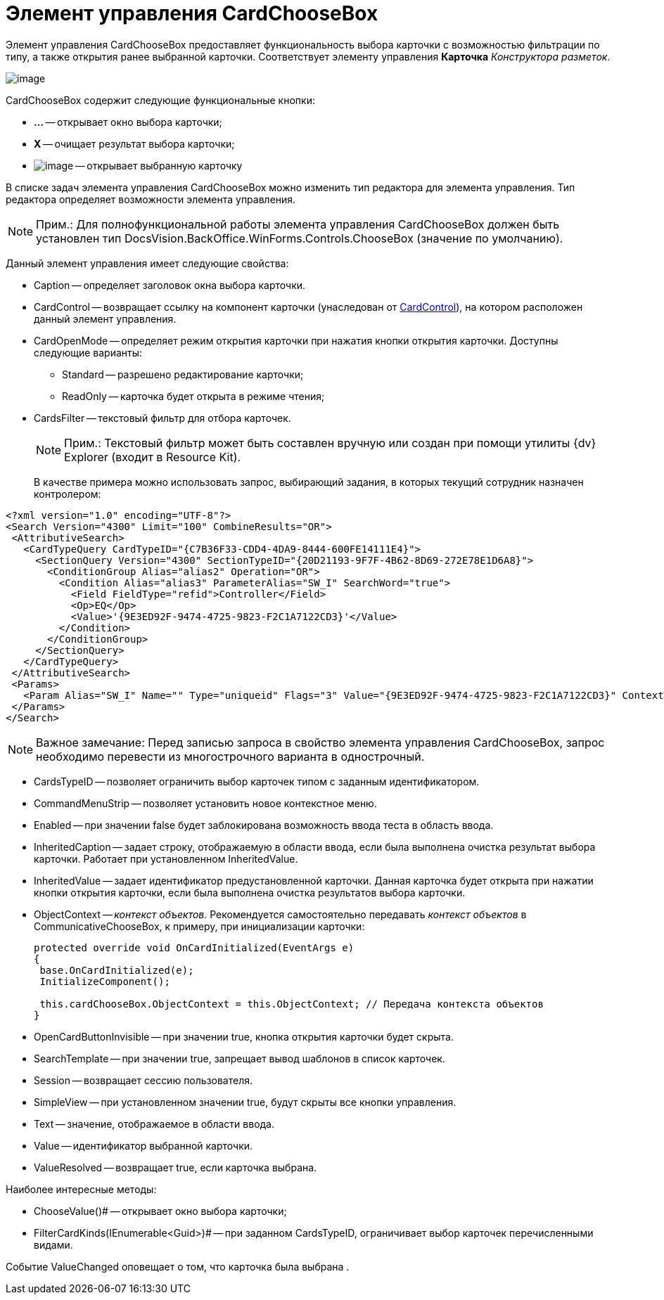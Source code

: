 = Элемент управления CardChooseBox

Элемент управления CardChooseBox предоставляет функциональность выбора карточки с возможностью фильтрации по типу, а также открытия ранее выбранной карточки. Соответствует элементу управления [.ph .uicontrol]*Карточка* _Конструктора разметок_.

image::dev_card_41.PNG[image]

CardChooseBox содержит следующие функциональные кнопки:

* [.ph .uicontrol]*...* -- открывает окно выбора карточки;
* [.ph .uicontrol]*X* -- очищает результат выбора карточки;
* image:dev_card_41_1.PNG[image] -- открывает выбранную карточку

В списке задач элемента управления CardChooseBox можно изменить тип редактора для элемента управления. Тип редактора определяет возможности элемента управления.

[NOTE]
====
[.note__title]#Прим.:# Для полнофункциональной работы элемента управления CardChooseBox должен быть установлен тип DocsVision.BackOffice.WinForms.Controls.ChooseBox (значение по умолчанию).
====

Данный элемент управления имеет следующие свойства:

* Caption -- определяет заголовок окна выбора карточки.
* CardControl -- возвращает ссылку на компонент карточки (унаследован от xref:api/DocsVision/Platform/WinForms/CardControl_CL.adoc[CardControl]), на котором расположен данный элемент управления.
* CardOpenMode -- определяет режим открытия карточки при нажатия кнопки открытия карточки. Доступны следующие варианты:
** Standard -- разрешено редактирование карточки;
** ReadOnly -- карточка будет открыта в режиме чтения;
* CardsFilter -- текстовый фильтр для отбора карточек.
+
[NOTE]
====
[.note__title]#Прим.:# Текстовый фильтр может быть составлен вручную или создан при помощи утилиты {dv} Explorer (входит в Resource Kit).
====
+
В качестве примера можно использовать запрос, выбирающий задания, в которых текущий сотрудник назначен контролером:

[source,pre,codeblock,language-xml]
----
<?xml version="1.0" encoding="UTF-8"?>
<Search Version="4300" Limit="100" CombineResults="OR">
 <AttributiveSearch>
   <CardTypeQuery CardTypeID="{C7B36F33-CDD4-4DA9-8444-600FE14111E4}">
     <SectionQuery Version="4300" SectionTypeID="{20D21193-9F7F-4B62-8D69-272E78E1D6A8}">
       <ConditionGroup Alias="alias2" Operation="OR">
         <Condition Alias="alias3" ParameterAlias="SW_I" SearchWord="true">
           <Field FieldType="refid">Controller</Field>
           <Op>EQ</Op>
           <Value>'{9E3ED92F-9474-4725-9823-F2C1A7122CD3}'</Value>
         </Condition>
       </ConditionGroup>
     </SectionQuery>
   </CardTypeQuery>
 </AttributiveSearch>
 <Params>
   <Param Alias="SW_I" Name="" Type="uniqueid" Flags="3" Value="{9E3ED92F-9474-4725-9823-F2C1A7122CD3}" ContextWord="{48293072-F090-47F5-8A9E-8C041884B6CA}" />
 </Params>
</Search>
----

[NOTE]
====
[.note__title]#Важное замечание:# Перед записью запроса в свойство элемента управления CardChooseBox, запрос необходимо перевести из многострочного варианта в однострочный.
====
* CardsTypeID -- позволяет ограничить выбор карточек типом с заданным идентификатором.
* CommandMenuStrip -- позволяет установить новое контекстное меню.
* Enabled -- при значении false будет заблокирована возможность ввода теста в область ввода.
* InheritedCaption -- задает строку, отображаемую в области ввода, если была выполнена очистка результат выбора карточки. Работает при установленном InheritedValue.
* InheritedValue -- задает идентификатор предустановленной карточки. Данная карточка будет открыта при нажатии кнопки открытия карточки, если была выполнена очистка результатов выбора карточки.
* ObjectContext -- _контекст объектов_. Рекомендуется самостоятельно передавать _контекст объектов_ в CommunicativeChooseBox, к примеру, при инициализации карточки:
+
[source,csharp]
----
protected override void OnCardInitialized(EventArgs e)
{
 base.OnCardInitialized(e);
 InitializeComponent();

 this.cardChooseBox.ObjectContext = this.ObjectContext; // Передача контекста объектов
} 
----
* OpenCardButtonInvisible -- при значении true, кнопка открытия карточки будет скрыта.
* SearchTemplate -- при значении true, запрещает вывод шаблонов в список карточек.
* Session -- возвращает сессию пользователя.
* SimpleView -- при установленном значении true, будут скрыты все кнопки управления.
* Text -- значение, отображаемое в области ввода.
* Value -- идентификатор выбранной карточки.
* ValueResolved -- возвращает true, если карточка выбрана.

Наиболее интересные методы:

* ChooseValue()# -- открывает окно выбора карточки;
* FilterCardKinds(IEnumerable<Guid>)# -- при заданном CardsTypeID, ограничивает выбор карточек перечисленными видами.

Событие ValueChanged оповещает о том, что карточка была выбрана .
